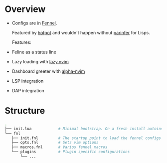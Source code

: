
* Overview
- Configs are in [[https://fennel-lang.org/][Fennel]].

  Featured by [[https://github.com/rktjmp/hotpot.nvim][hotpot]] and wouldn't happen without [[https://github.com/eraserhd/parinfer-rust][parinfer]] for Lisps.

  Features:
- Feline as a status line
- Lazy loading with [[https://github.com/folke/lazy.nvim][lazy.nvim]]
- Dashboard greeter with [[https://github.com/goolord/alpha-nvim][alpha-nvim]]
- LSP integration
- DAP integration

* Structure
#+begin_src sh :tangle no
.
├── init.lua            # Minimal bootstrap. On a fresh install autoinstalls plugin manager and hotpot, then the rest plugins
└── fnl
   ├── init.fnl         # The startup point to load the fennel configs
   ├── opts.fnl         # Sets vim options
   ├── macros.fnl       # Varios fennel macros
   └── plugins          # Plugin specific configurations
       └── ...
#+end_src
